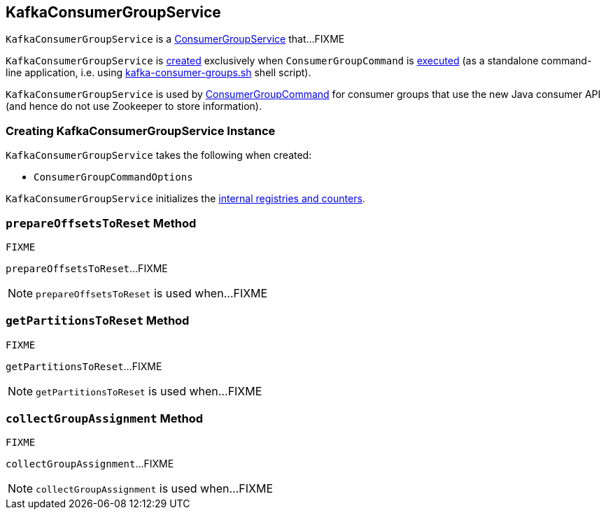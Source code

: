 == [[KafkaConsumerGroupService]] KafkaConsumerGroupService

`KafkaConsumerGroupService` is a link:kafka-ConsumerGroupService.adoc[ConsumerGroupService] that...FIXME

`KafkaConsumerGroupService` is <<creating-instance, created>> exclusively when `ConsumerGroupCommand` is link:kafka-ConsumerGroupCommand.adoc#main[executed] (as a standalone command-line application, i.e. using link:kafka-tools-kafka-consumer-groups.adoc[kafka-consumer-groups.sh] shell script).

`KafkaConsumerGroupService` is used by link:kafka-ConsumerGroupCommand.adoc#main[ConsumerGroupCommand] for consumer groups that use the new Java consumer API (and hence do not use Zookeeper to store information).

=== [[creating-instance]] Creating KafkaConsumerGroupService Instance

`KafkaConsumerGroupService` takes the following when created:

* [[opts]] `ConsumerGroupCommandOptions`

`KafkaConsumerGroupService` initializes the <<internal-registries, internal registries and counters>>.

=== [[prepareOffsetsToReset]] `prepareOffsetsToReset` Method

[source, scala]
----
FIXME
----

`prepareOffsetsToReset`...FIXME

NOTE: `prepareOffsetsToReset` is used when...FIXME

=== [[getPartitionsToReset]] `getPartitionsToReset` Method

[source, scala]
----
FIXME
----

`getPartitionsToReset`...FIXME

NOTE: `getPartitionsToReset` is used when...FIXME

=== [[collectGroupAssignment]] `collectGroupAssignment` Method

[source, scala]
----
FIXME
----

`collectGroupAssignment`...FIXME

NOTE: `collectGroupAssignment` is used when...FIXME
